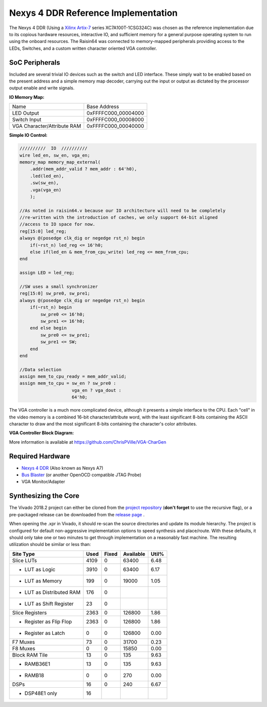 Nexys 4 DDR Reference Implementation
====================================

The Nexys 4 DDR (Using a `Xilinx Artix-7 <https://www.xilinx.com/products/silicon-devices/fpga/artix-7.html>`_ series XC7A100T-1CSG324C) was chosen as the reference implementation due to its copious hardware resources, interactive IO, and sufficient memory for a general purpose operating system to run using the onboard resources.  The Raisin64 was connected to memory-mapped peripherals providing access to the LEDs, Switches, and a custom written character oriented VGA controller.

SoC Peripherals
---------------

Included are several trivial IO devices such as the switch and LED interface.  These simply wait to be enabled based on the present address and a simple memory map decoder, carrying out the input or output as dictated by the processor output enable and write signals.

**IO Memory Map:**

============================ ============
Name                         Base Address
---------------------------- ------------
LED Output                   0xFFFFC000_00004000
Switch Input                 0xFFFFC000_00008000
VGA Character/Attribute RAM  0xFFFFC000_00040000
============================ ============

**Simple IO Control:**

.. code-block:: verilog

    //////////  IO  //////////
    wire led_en, sw_en, vga_en;
    memory_map memory_map_external(
        .addr(mem_addr_valid ? mem_addr : 64'h0),
        .led(led_en),
        .sw(sw_en),
        .vga(vga_en)
        );

    //As noted in raisin64.v because our IO architecture will need to be completely
    //re-written with the introduction of caches, we only support 64-bit aligned
    //access to IO space for now.
    reg[15:0] led_reg;
    always @(posedge clk_dig or negedge rst_n) begin
        if(~rst_n) led_reg <= 16'h0;
        else if(led_en & mem_from_cpu_write) led_reg <= mem_from_cpu;
    end

    assign LED = led_reg;

    //SW uses a small synchronizer
    reg[15:0] sw_pre0, sw_pre1;
    always @(posedge clk_dig or negedge rst_n) begin
        if(~rst_n) begin
            sw_pre0 <= 16'h0;
            sw_pre1 <= 16'h0;
        end else begin
            sw_pre0 <= sw_pre1;
            sw_pre1 <= SW;
        end
    end

    //Data selection
    assign mem_to_cpu_ready = mem_addr_valid;
    assign mem_to_cpu = sw_en ? sw_pre0 :
                        vga_en ? vga_dout :
                        64'h0;

The VGA controller is a much more complicated device, although it presents a simple interface to the CPU.  Each "cell" in the video memory is a combined 16-bit character/attribute word, with the least significant 8-bits containing the ASCII character to draw and the most significant 8-bits containing the character's color attributes.

**VGA Controller Block Diagram:**

.. image:: _static/vgablock.png
    :width: 100%
    :alt: VGA Controller Block Diagram

More information is available at `<https://github.com/ChrisPVille/VGA-CharGen>`_

Required Hardware
-----------------

- `Nexys 4 DDR <https://store.digilentinc.com/nexys-4-ddr-artix-7-fpga-trainer-board-recommended-for-ece-curriculum/>`_ (Also known as Nexys A7)
- `Bus Blaster <http://dangerousprototypes.com/docs/Bus_Blaster>`_ (or another OpenOCD compatible JTAG Probe)
- VGA Monitor/Adapter

Synthesizing the Core
---------------------

The Vivado 2018.2 project can either be cloned from the `project repository <https://github.com/ChrisPVille/raisin64-nexys4ddr>`_ (**don't forget** to use the recursive flag), or a pre-packaged release can be downloaded from the `release page <https://github.com/ChrisPVille/raisin64-nexys4ddr/releases>`_ .

When opening the .xpr in Vivado, it should re-scan the source directories and update its module hierarchy.  The project is configured for default non-aggressive implementation options to speed synthesis and place/route.  With these defaults, it should only take one or two minutes to get through implementation on a reasonably fast machine.  The resulting utilization should be similar or less than:

+----------------------------+------+-------+-----------+-------+
|          Site Type         | Used | Fixed | Available | Util% |
+============================+======+=======+===========+=======+
| Slice LUTs                 | 4109 |     0 |     63400 |  6.48 |
+----------------------------+------+-------+-----------+-------+
| - LUT as Logic             | 3910 |     0 |     63400 |  6.17 |
+----------------------------+------+-------+-----------+-------+
| - LUT as Memory            |  199 |     0 |     19000 |  1.05 |
+----------------------------+------+-------+-----------+-------+
| - LUT as Distributed RAM   |  176 |     0 |           |       |
+----------------------------+------+-------+-----------+-------+
| - LUT as Shift Register    |   23 |     0 |           |       |
+----------------------------+------+-------+-----------+-------+
| Slice Registers            | 2363 |     0 |    126800 |  1.86 |
+----------------------------+------+-------+-----------+-------+
| - Register as Flip Flop    | 2363 |     0 |    126800 |  1.86 |
+----------------------------+------+-------+-----------+-------+
| - Register as Latch        |    0 |     0 |    126800 |  0.00 |
+----------------------------+------+-------+-----------+-------+
| F7 Muxes                   |   73 |     0 |     31700 |  0.23 |
+----------------------------+------+-------+-----------+-------+
| F8 Muxes                   |    0 |     0 |     15850 |  0.00 |
+----------------------------+------+-------+-----------+-------+
| Block RAM Tile             |   13 |     0 |       135 |  9.63 |
+----------------------------+------+-------+-----------+-------+
| - RAMB36E1                 |   13 |     0 |       135 |  9.63 |
+----------------------------+------+-------+-----------+-------+
| - RAMB18                   |    0 |     0 |       270 |  0.00 |
+----------------------------+------+-------+-----------+-------+
| DSPs                       |   16 |     0 |       240 |  6.67 |
+----------------------------+------+-------+-----------+-------+
| - DSP48E1 only             |   16 |       |           |       |
+----------------------------+------+-------+-----------+-------+

